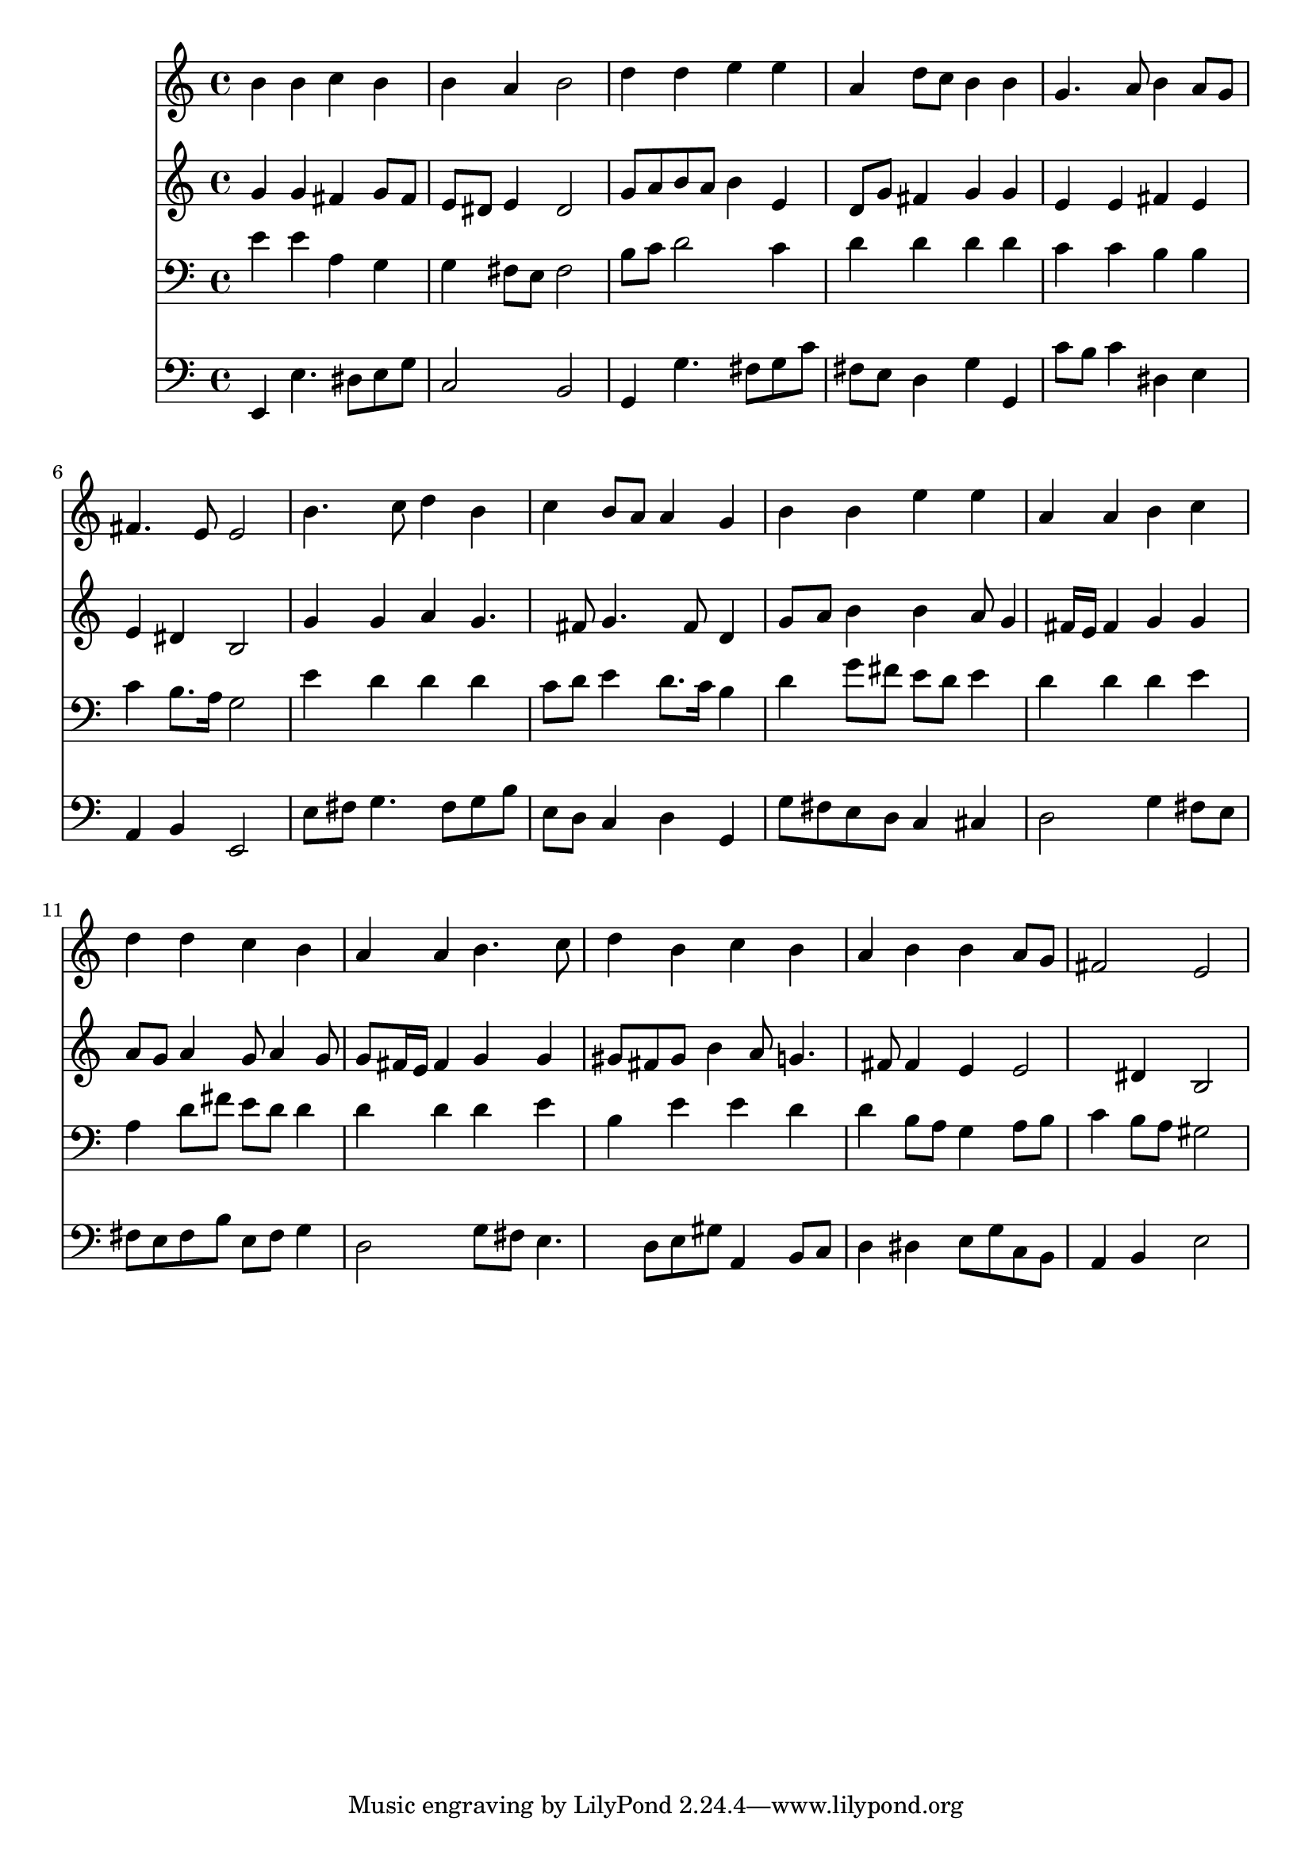% Lily was here -- automatically converted by /usr/local/lilypond/usr/bin/midi2ly from 038100b_.mid
\version "2.10.0"


trackAchannelA =  {
  
  \time 4/4 
  

  \key e \minor
  
  \tempo 4 = 96 
  
}

trackA = <<
  \context Voice = channelA \trackAchannelA
>>


trackBchannelA = \relative c {
  
  % [SEQUENCE_TRACK_NAME] Instrument 1
  b''4 b c b |
  % 2
  b a b2 |
  % 3
  d4 d e e |
  % 4
  a, d8 c b4 b |
  % 5
  g4. a8 b4 a8 g |
  % 6
  fis4. e8 e2 |
  % 7
  b'4. c8 d4 b |
  % 8
  c b8 a a4 g |
  % 9
  b b e e |
  % 10
  a, a b c |
  % 11
  d d c b |
  % 12
  a a b4. c8 |
  % 13
  d4 b c b |
  % 14
  a b b a8 g |
  % 15
  fis2 e |
  % 16
  
}

trackB = <<
  \context Voice = channelA \trackBchannelA
>>


trackCchannelA =  {
  
  % [SEQUENCE_TRACK_NAME] Instrument 2
  
}

trackCchannelB = \relative c {
  g''4 g fis g8 fis |
  % 2
  e dis e4 dis2 |
  % 3
  g8 a b a b4 e, |
  % 4
  d8 g fis4 g g |
  % 5
  e e fis e |
  % 6
  e dis b2 |
  % 7
  g'4 g a g4. fis8 g4. fis8 d4 |
  % 9
  g8 a b4 b a8 g4 fis16 e fis4 g g |
  % 11
  a8 g a4 g8 a4 g8 |
  % 12
  g fis16 e fis4 g g |
  % 13
  gis8 fis gis b4 a8 g4. fis8 fis4 e e2 dis4 b2 |
  % 16
  
}

trackC = <<
  \context Voice = channelA \trackCchannelA
  \context Voice = channelB \trackCchannelB
>>


trackDchannelA =  {
  
  % [SEQUENCE_TRACK_NAME] Instrument 3
  
}

trackDchannelB = \relative c {
  e'4 e a, g |
  % 2
  g fis8 e fis2 |
  % 3
  b8 c d2 c4 |
  % 4
  d d d d |
  % 5
  c c b b |
  % 6
  c b8. a16 g2 |
  % 7
  e'4 d d d |
  % 8
  c8 d e4 d8. c16 b4 |
  % 9
  d g8 fis e d e4 |
  % 10
  d d d e |
  % 11
  a, d8 fis e d d4 |
  % 12
  d d d e |
  % 13
  b e e d |
  % 14
  d b8 a g4 a8 b |
  % 15
  c4 b8 a gis2 |
  % 16
  
}

trackD = <<

  \clef bass
  
  \context Voice = channelA \trackDchannelA
  \context Voice = channelB \trackDchannelB
>>


trackEchannelA =  {
  
  % [SEQUENCE_TRACK_NAME] Instrument 4
  
}

trackEchannelB = \relative c {
  e,4 e'4. dis8 e g |
  % 2
  c,2 b |
  % 3
  g4 g'4. fis8 g c |
  % 4
  fis, e d4 g g, |
  % 5
  c'8 b c4 dis, e |
  % 6
  a, b e,2 |
  % 7
  e'8 fis g4. fis8 g b |
  % 8
  e, d c4 d g, |
  % 9
  g'8 fis e d c4 cis |
  % 10
  d2 g4 fis8 e |
  % 11
  fis e fis b e, fis g4 |
  % 12
  d2 g8 fis e4. d8 e gis a,4 b8 c |
  % 14
  d4 dis e8 g c, b |
  % 15
  a4 b e2 |
  % 16
  
}

trackE = <<

  \clef bass
  
  \context Voice = channelA \trackEchannelA
  \context Voice = channelB \trackEchannelB
>>


\score {
  <<
    \context Staff=trackB \trackB
    \context Staff=trackC \trackC
    \context Staff=trackD \trackD
    \context Staff=trackE \trackE
  >>
}
